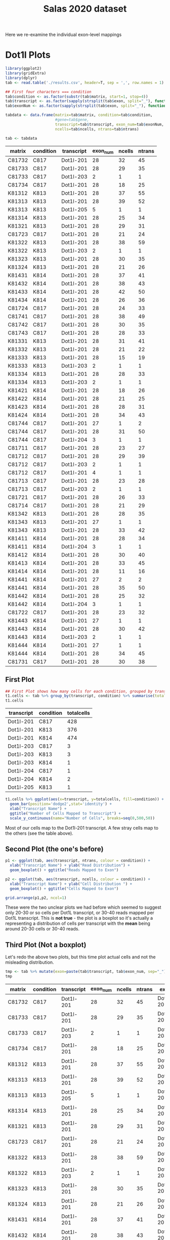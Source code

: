 #+TITLE: Salas 2020 dataset

Here we re-examine the individual exon-level mappings


* Dot1l Plots

  #+begin_src R :session yes :colnames yes
    library(ggplot2)
    library(gridExtra)
    library(dplyr)
    tab <- read.table('./results.csv', header=T, sep = ',', row.names = 1)

    ## First four characters === condition
    tab$condition <- as.factor(substr(tab$matrix, start=1, stop=4))
    tab$transcript <- as.factor(sapply(strsplit(tab$exon, split="_"), function(x){x[[1]]}))
    tab$exonNum <- as.factor(sapply(strsplit(tab$exon, split="_"), function(x){as.integer(x[[2]])}))

    tabdata <- data.frame(matrix=tab$matrix, condition=tab$condition,
                          #gene=tab$gene, 
                          transcript=tab$transcript, exon_num=tab$exonNum, 
                          ncells=tab$ncells, ntrans=tab$ntrans)

    tab <- tabdata
  #+end_src

  #+RESULTS:
  | matrix | condition | transcript | exon_num | ncells | ntrans |
  |--------+-----------+------------+----------+--------+--------|
  | C81732 | C817      | Dot1l-201  |       28 |     32 |     45 |
  | C81733 | C817      | Dot1l-201  |       28 |     29 |     35 |
  | C81733 | C817      | Dot1l-203  |        2 |      1 |      1 |
  | C81734 | C817      | Dot1l-201  |       28 |     18 |     25 |
  | K81312 | K813      | Dot1l-201  |       28 |     37 |     55 |
  | K81313 | K813      | Dot1l-201  |       28 |     39 |     52 |
  | K81313 | K813      | Dot1l-205  |        5 |      1 |      1 |
  | K81314 | K813      | Dot1l-201  |       28 |     25 |     34 |
  | K81321 | K813      | Dot1l-201  |       28 |     29 |     31 |
  | C81723 | C817      | Dot1l-201  |       28 |     21 |     24 |
  | K81322 | K813      | Dot1l-201  |       28 |     38 |     59 |
  | K81322 | K813      | Dot1l-203  |        2 |      1 |      1 |
  | K81323 | K813      | Dot1l-201  |       28 |     30 |     35 |
  | K81324 | K813      | Dot1l-201  |       28 |     21 |     26 |
  | K81431 | K814      | Dot1l-201  |       28 |     37 |     41 |
  | K81432 | K814      | Dot1l-201  |       28 |     38 |     43 |
  | K81433 | K814      | Dot1l-201  |       28 |     42 |     50 |
  | K81434 | K814      | Dot1l-201  |       28 |     26 |     36 |
  | C81724 | C817      | Dot1l-201  |       28 |     24 |     33 |
  | C81741 | C817      | Dot1l-201  |       28 |     38 |     49 |
  | C81742 | C817      | Dot1l-201  |       28 |     30 |     35 |
  | C81743 | C817      | Dot1l-201  |       28 |     28 |     33 |
  | K81331 | K813      | Dot1l-201  |       28 |     31 |     41 |
  | K81332 | K813      | Dot1l-201  |       28 |     21 |     22 |
  | K81333 | K813      | Dot1l-201  |       28 |     15 |     19 |
  | K81333 | K813      | Dot1l-203  |        2 |      1 |      1 |
  | K81334 | K813      | Dot1l-201  |       28 |     28 |     33 |
  | K81334 | K813      | Dot1l-203  |        2 |      1 |      1 |
  | K81421 | K814      | Dot1l-201  |       28 |     18 |     26 |
  | K81422 | K814      | Dot1l-201  |       28 |     21 |     25 |
  | K81423 | K814      | Dot1l-201  |       28 |     28 |     31 |
  | K81424 | K814      | Dot1l-201  |       28 |     34 |     43 |
  | C81744 | C817      | Dot1l-201  |       27 |      1 |      2 |
  | C81744 | C817      | Dot1l-201  |       28 |     31 |     50 |
  | C81744 | C817      | Dot1l-204  |        3 |      1 |      1 |
  | C81711 | C817      | Dot1l-201  |       28 |     23 |     27 |
  | C81712 | C817      | Dot1l-201  |       28 |     29 |     39 |
  | C81712 | C817      | Dot1l-203  |        2 |      1 |      1 |
  | C81712 | C817      | Dot1l-201  |        4 |      1 |      1 |
  | C81713 | C817      | Dot1l-201  |       28 |     23 |     28 |
  | C81713 | C817      | Dot1l-203  |        2 |      1 |      1 |
  | C81721 | C817      | Dot1l-201  |       28 |     26 |     33 |
  | C81714 | C817      | Dot1l-201  |       28 |     21 |     29 |
  | K81342 | K813      | Dot1l-201  |       28 |     28 |     35 |
  | K81343 | K813      | Dot1l-201  |       27 |      1 |      1 |
  | K81343 | K813      | Dot1l-201  |       28 |     33 |     42 |
  | K81411 | K814      | Dot1l-201  |       28 |     28 |     34 |
  | K81411 | K814      | Dot1l-204  |        3 |      1 |      1 |
  | K81412 | K814      | Dot1l-201  |       28 |     30 |     40 |
  | K81413 | K814      | Dot1l-201  |       28 |     33 |     45 |
  | K81414 | K814      | Dot1l-201  |       28 |     11 |     16 |
  | K81441 | K814      | Dot1l-201  |       27 |      2 |      2 |
  | K81441 | K814      | Dot1l-201  |       28 |     35 |     50 |
  | K81442 | K814      | Dot1l-201  |       28 |     25 |     32 |
  | K81442 | K814      | Dot1l-204  |        3 |      1 |      1 |
  | C81722 | C817      | Dot1l-201  |       28 |     23 |     32 |
  | K81443 | K814      | Dot1l-201  |       27 |      1 |      1 |
  | K81443 | K814      | Dot1l-201  |       28 |     30 |     42 |
  | K81443 | K814      | Dot1l-203  |        2 |      1 |      1 |
  | K81444 | K814      | Dot1l-201  |       27 |      1 |      1 |
  | K81444 | K814      | Dot1l-201  |       28 |     34 |     45 |
  | C81731 | C817      | Dot1l-201  |       28 |     30 |     38 |

** First Plot

   #+begin_src R :session yes :colnames yes
         ## First Plot shows how many cells for each condition, grouped by transcript
         t1.cells <- tab %>% group_by(transcript, condition) %>% summarise(totalcells=sum(ncells))
         t1.cells
   #+end_src

   #+RESULTS:
   | transcript | condition | totalcells |
   |------------+-----------+------------|
   | Dot1l-201  | C817      |        428 |
   | Dot1l-201  | K813      |        376 |
   | Dot1l-201  | K814      |        474 |
   | Dot1l-203  | C817      |          3 |
   | Dot1l-203  | K813      |          3 |
   | Dot1l-203  | K814      |          1 |
   | Dot1l-204  | C817      |          1 |
   | Dot1l-204  | K814      |          2 |
   | Dot1l-205  | K813      |          1 |

   #+begin_src R :session yes :file imgs/cells.trans.png :results graphics file
         t1.cells %>% ggplot(aes(x=transcript, y=totalcells, fill=condition)) +
           geom_bar(position='dodge2',stat='identity') +
           xlab("Transcript Name") +
           ggtitle("Number of Cells Mapped to Transcript") +
           scale_y_continuous(name="Number of Cells", breaks=seq(0,500,50))

   #+end_src

   #+RESULTS:
   [[file:imgs/cells.trans.png]]


   Most of our cells map to the Dot1l-201 transcript. A few stray cells map to the others (see the table above).


** Second Plot (the one's before)

   #+begin_src R :session yes :file imgs/cells_reads.distrib.png :results graphics file
     p1 <- ggplot(tab, aes(transcript, ntrans, colour = condition)) +
       xlab("Transcript Name") + ylab("Read Distribution") +
       geom_boxplot() + ggtitle("Reads Mapped to Exon")

     p2 <- ggplot(tab, aes(transcript, ncells, colour = condition)) +
       xlab("Transcript Name") + ylab("Cell Distribution ") +
       geom_boxplot() + ggtitle("Cells Mapped to Exon")

     grid.arrange(p1,p2, ncol=1)
   #+end_src

   #+RESULTS:
   [[file:imgs/cells_reads.distrib.png]]


   These were the two unclear plots we had before which seemed to suggest only 20-30 or so cells per Dot1L transcript, or 30-40 reads mapped per Dot1L transcript. This is *not true* - the plot is a boxplot so it's actually a representing a distribution of cells per transcript with the *mean* being around 20-30 cells or 30-40 reads.

** Third Plot (Not a boxplot)

   Let's redo the above two plots, but this time plot actual cells and not the misleading distribution.

   #+begin_src R :session yes :colnames yes
     tmp <- tab %>% mutate(exon=paste(tab$transcript, tab$exon_num, sep="_"))
     tmp
   #+end_src

   #+RESULTS:
   | matrix | condition | transcript | exon_num | ncells | ntrans | exon         |
   |--------+-----------+------------+----------+--------+--------+--------------|
   | C81732 | C817      | Dot1l-201  |       28 |     32 |     45 | Dot1l-201_28 |
   | C81733 | C817      | Dot1l-201  |       28 |     29 |     35 | Dot1l-201_28 |
   | C81733 | C817      | Dot1l-203  |        2 |      1 |      1 | Dot1l-203_2  |
   | C81734 | C817      | Dot1l-201  |       28 |     18 |     25 | Dot1l-201_28 |
   | K81312 | K813      | Dot1l-201  |       28 |     37 |     55 | Dot1l-201_28 |
   | K81313 | K813      | Dot1l-201  |       28 |     39 |     52 | Dot1l-201_28 |
   | K81313 | K813      | Dot1l-205  |        5 |      1 |      1 | Dot1l-205_5  |
   | K81314 | K813      | Dot1l-201  |       28 |     25 |     34 | Dot1l-201_28 |
   | K81321 | K813      | Dot1l-201  |       28 |     29 |     31 | Dot1l-201_28 |
   | C81723 | C817      | Dot1l-201  |       28 |     21 |     24 | Dot1l-201_28 |
   | K81322 | K813      | Dot1l-201  |       28 |     38 |     59 | Dot1l-201_28 |
   | K81322 | K813      | Dot1l-203  |        2 |      1 |      1 | Dot1l-203_2  |
   | K81323 | K813      | Dot1l-201  |       28 |     30 |     35 | Dot1l-201_28 |
   | K81324 | K813      | Dot1l-201  |       28 |     21 |     26 | Dot1l-201_28 |
   | K81431 | K814      | Dot1l-201  |       28 |     37 |     41 | Dot1l-201_28 |
   | K81432 | K814      | Dot1l-201  |       28 |     38 |     43 | Dot1l-201_28 |
   | K81433 | K814      | Dot1l-201  |       28 |     42 |     50 | Dot1l-201_28 |
   | K81434 | K814      | Dot1l-201  |       28 |     26 |     36 | Dot1l-201_28 |
   | C81724 | C817      | Dot1l-201  |       28 |     24 |     33 | Dot1l-201_28 |
   | C81741 | C817      | Dot1l-201  |       28 |     38 |     49 | Dot1l-201_28 |
   | C81742 | C817      | Dot1l-201  |       28 |     30 |     35 | Dot1l-201_28 |
   | C81743 | C817      | Dot1l-201  |       28 |     28 |     33 | Dot1l-201_28 |
   | K81331 | K813      | Dot1l-201  |       28 |     31 |     41 | Dot1l-201_28 |
   | K81332 | K813      | Dot1l-201  |       28 |     21 |     22 | Dot1l-201_28 |
   | K81333 | K813      | Dot1l-201  |       28 |     15 |     19 | Dot1l-201_28 |
   | K81333 | K813      | Dot1l-203  |        2 |      1 |      1 | Dot1l-203_2  |
   | K81334 | K813      | Dot1l-201  |       28 |     28 |     33 | Dot1l-201_28 |
   | K81334 | K813      | Dot1l-203  |        2 |      1 |      1 | Dot1l-203_2  |
   | K81421 | K814      | Dot1l-201  |       28 |     18 |     26 | Dot1l-201_28 |
   | K81422 | K814      | Dot1l-201  |       28 |     21 |     25 | Dot1l-201_28 |
   | K81423 | K814      | Dot1l-201  |       28 |     28 |     31 | Dot1l-201_28 |
   | K81424 | K814      | Dot1l-201  |       28 |     34 |     43 | Dot1l-201_28 |
   | C81744 | C817      | Dot1l-201  |       27 |      1 |      2 | Dot1l-201_27 |
   | C81744 | C817      | Dot1l-201  |       28 |     31 |     50 | Dot1l-201_28 |
   | C81744 | C817      | Dot1l-204  |        3 |      1 |      1 | Dot1l-204_3  |
   | C81711 | C817      | Dot1l-201  |       28 |     23 |     27 | Dot1l-201_28 |
   | C81712 | C817      | Dot1l-201  |       28 |     29 |     39 | Dot1l-201_28 |
   | C81712 | C817      | Dot1l-203  |        2 |      1 |      1 | Dot1l-203_2  |
   | C81712 | C817      | Dot1l-201  |        4 |      1 |      1 | Dot1l-201_4  |
   | C81713 | C817      | Dot1l-201  |       28 |     23 |     28 | Dot1l-201_28 |
   | C81713 | C817      | Dot1l-203  |        2 |      1 |      1 | Dot1l-203_2  |
   | C81721 | C817      | Dot1l-201  |       28 |     26 |     33 | Dot1l-201_28 |
   | C81714 | C817      | Dot1l-201  |       28 |     21 |     29 | Dot1l-201_28 |
   | K81342 | K813      | Dot1l-201  |       28 |     28 |     35 | Dot1l-201_28 |
   | K81343 | K813      | Dot1l-201  |       27 |      1 |      1 | Dot1l-201_27 |
   | K81343 | K813      | Dot1l-201  |       28 |     33 |     42 | Dot1l-201_28 |
   | K81411 | K814      | Dot1l-201  |       28 |     28 |     34 | Dot1l-201_28 |
   | K81411 | K814      | Dot1l-204  |        3 |      1 |      1 | Dot1l-204_3  |
   | K81412 | K814      | Dot1l-201  |       28 |     30 |     40 | Dot1l-201_28 |
   | K81413 | K814      | Dot1l-201  |       28 |     33 |     45 | Dot1l-201_28 |
   | K81414 | K814      | Dot1l-201  |       28 |     11 |     16 | Dot1l-201_28 |
   | K81441 | K814      | Dot1l-201  |       27 |      2 |      2 | Dot1l-201_27 |
   | K81441 | K814      | Dot1l-201  |       28 |     35 |     50 | Dot1l-201_28 |
   | K81442 | K814      | Dot1l-201  |       28 |     25 |     32 | Dot1l-201_28 |
   | K81442 | K814      | Dot1l-204  |        3 |      1 |      1 | Dot1l-204_3  |
   | C81722 | C817      | Dot1l-201  |       28 |     23 |     32 | Dot1l-201_28 |
   | K81443 | K814      | Dot1l-201  |       27 |      1 |      1 | Dot1l-201_27 |
   | K81443 | K814      | Dot1l-201  |       28 |     30 |     42 | Dot1l-201_28 |
   | K81443 | K814      | Dot1l-203  |        2 |      1 |      1 | Dot1l-203_2  |
   | K81444 | K814      | Dot1l-201  |       27 |      1 |      1 | Dot1l-201_27 |
   | K81444 | K814      | Dot1l-201  |       28 |     34 |     45 | Dot1l-201_28 |
   | C81731 | C817      | Dot1l-201  |       28 |     30 |     38 | Dot1l-201_28 |


   #+begin_src R :session yes :file imgs/cells_reads.distrib2.png :results graphics file
     tmp %>% group_by(condition, transcript) %>% summarize(ncells) %>%
       ggplot(aes(transcript, ncells, colour=condition)) + 
       geom_point(position=position_dodge(width=0.7), aes(group=condition)) + 
       scale_y_continuous(name="Frequency of Cells", breaks=c(0,5,10, seq(10,50,10)))
   #+end_src

   #+RESULTS:
   [[file:imgs/cells_reads.distrib2.png]]


   So what is actually being shown here? Each dot is the number of cells that a specific *matrix* (of which there are many matrices for a given condition) maps to a specific *transcript's exon*. The cells were coloured by condition, and grouped by transcript. So two red dots in Dot1l-201 could indicate 
   1. Number of cells mapping to different exons
   2. Number of cells from different matrices
   3. A combination of the above two.

Yes, this is a confusing plot and should be ignored, but it offers an explanation for what the previous boxplot represented.

** Fourth Plot

   A *better* way of representing the above graphic is if we merge all matrices so that we only see the condition.

   #+begin_src R :session yes :colnames yes
     tmp2 <- tmp %>% group_by(condition, exon) %>% summarise(totalcells=sum(ncells))
     tmp2
   #+end_src

   #+RESULTS:
   | condition | exon         | totalcells |
   |-----------+--------------+------------|
   | C817      | Dot1l-201_27 |          1 |
   | C817      | Dot1l-201_28 |        426 |
   | C817      | Dot1l-201_4  |          1 |
   | C817      | Dot1l-203_2  |          3 |
   | C817      | Dot1l-204_3  |          1 |
   | K813      | Dot1l-201_27 |          1 |
   | K813      | Dot1l-201_28 |        375 |
   | K813      | Dot1l-203_2  |          3 |
   | K813      | Dot1l-205_5  |          1 |
   | K814      | Dot1l-201_27 |          4 |
   | K814      | Dot1l-201_28 |        470 |
   | K814      | Dot1l-203_2  |          1 |
   | K814      | Dot1l-204_3  |          2 |


   #+begin_src R :session yes :file imgs/cells_reads.distrib3.png :results graphics file
     p1 <- tmp2 %>% ggplot(aes(x=exon, y=totalcells, fill=condition)) +
           geom_bar(position='dodge2',stat='identity') +
           xlab("Transcript_Exon Name") +
           ggtitle("Cells mapped to a a specific transcript's exon") +
           scale_y_continuous(name="Number of Cells", breaks=seq(0,500,50))

     p2 <- tmp2 %>% filter(exon!="Dot1l-201_28") %>%
           ggplot(aes(x=exon, y=totalcells, fill=condition)) +
           geom_bar(position='dodge2',stat='identity') +
           xlab("Transcript_Exon Name") +
           ggtitle("Zoomed of above (without Dot1l-28)") +
           scale_y_continuous(name="Number of Cells", breaks=seq(0,5,1))

     grid.arrange(p1,p2, ncol=1)

   #+end_src

   #+RESULTS:
   [[file:imgs/cells_reads.distrib3.png]]


   Here Dot1l-201 appears to be the most represented transcript just from Exon28 alone (top). However if we exclude that particular exon and look at the others (bottom), we see that Dot1L-201 appears to be more represented in K814 than others (4 vs 1 and 1), and that Dot1L-203 appears to be the second most represented transcript (3-3-1). 

** Fourth Plot

   If we look at our first plot we see that Dot1l-201 is the most populated transcript (most likely because it is the canonical transcript). Let's see how many cells map to which specific exon's of that transcript.

   #+begin_src R :session yes :colnames yes
     tmp3 <- tmp %>% filter(transcript=="Dot1l-201") %>% 
       group_by(exon_num, condition) %>% summarise(totalcells=sum(ncells))
     tmp3
   #+end_src

   #+RESULTS:
   | exon_num | condition | totalcells |
   |----------+-----------+------------|
   |        4 | C817      |          1 |
   |       27 | C817      |          1 |
   |       27 | K813      |          1 |
   |       27 | K814      |          4 |
   |       28 | C817      |        426 |
   |       28 | K813      |        375 |
   |       28 | K814      |        470 |


   #+begin_src R :session yes :file imgs/cells_reads.distrib4.png :results graphics file
     tmp3 %>% ggplot(aes(x=exon_num, y=totalcells, fill=condition)) +
           geom_bar(position='dodge2',stat='identity') +
           xlab("Transcript_Exon Name") +
           ggtitle("Cells mapped to transcript Dot1l-201, an exon specific view") +
           scale_y_continuous(name="Number of Cells", breaks=seq(0,500,50))

       #%>%
       #ggplot(aes(transcript, ncells, colour=condition)) + 
       #geom_point(position=position_dodge(width=0.7), aes(group=condition)) + 
       #scale_y_continuous(name="Frequency of Cells", breaks=c(0,5,10, seq(10,50,10)))


   #+end_src

   #+RESULTS:
   [[file:imgs/cells_reads.distrib4.png]]


   
